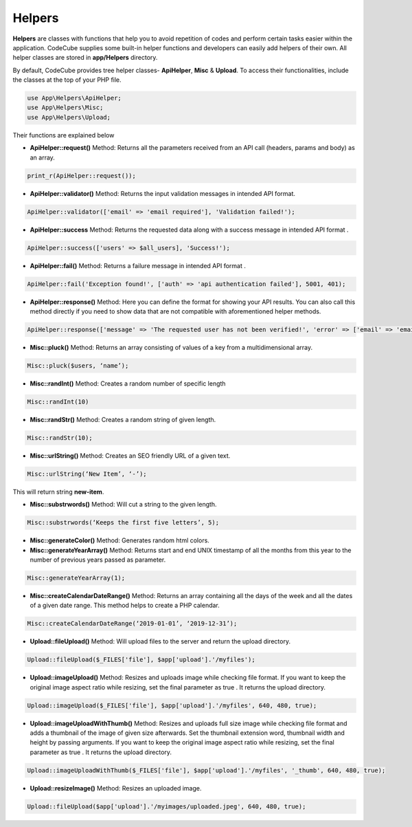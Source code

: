 Helpers
=======

**Helpers** are classes with functions that help you to avoid repetition of codes and perform certain tasks easier within the application. CodeCube supplies some built-in helper functions and developers can easily add helpers of their own. All helper classes are stored in **app/Helpers** directory.

By default, CodeCube provides tree helper classes- **ApiHelper**, **Misc** & **Upload**. To access their functionalities, include the classes at the top of your PHP file.

.. code-block:: text

    use App\Helpers\ApiHelper; 
    use App\Helpers\Misc;  
    use App\Helpers\Upload; 

Their functions are explained below

* **ApiHelper::request()** Method: Returns all the parameters received from an API call (headers, params and body) as an array. 

.. code-block:: text

    print_r(ApiHelper::request());

* **ApiHelper::validator()** Method: Returns the input validation messages in intended API format. 

.. code-block:: text

    ApiHelper::validator(['email' => 'email required'], 'Validation failed!');

* **ApiHelper::success** Method: Returns the requested data along with a success message in intended API format . 

.. code-block:: text

    ApiHelper::success(['users' => $all_users], 'Success!');

* **ApiHelper::fail()** Method: Returns a failure message in intended API format . 

.. code-block:: text

    ApiHelper::fail('Exception found!', ['auth' => 'api authentication failed'], 5001, 401);

* **ApiHelper::response()** Method: Here you can define the format for showing your API results. You can also call this method directly if you need to show data that are not compatible with aforementioned helper methods.

.. code-block:: text

    ApiHelper::response(['message' => 'The requested user has not been verified!', 'error' => ['email' => 'email address not found'], false, 400);

* **Misc::pluck()** Method: Returns an array consisting of values of a key from a multidimensional array. 

.. code-block:: text

    Misc::pluck($users, ‘name’); 

* **Misc::randInt()** Method: Creates a random number of specific length

.. code-block:: text

    Misc::randInt(10)

* **Misc::randStr()** Method: Creates a random string of given length. 

.. code-block:: text

    Misc::randStr(10);

* **Misc::urlString()** Method: Creates an SEO friendly URL of a given text. 

.. code-block:: text

    Misc::urlString(‘New Item’, ‘-’);

This will return string **new-item**.

* **Misc::substrwords()** Method: Will cut a string to the given length.

.. code-block:: text

    Misc::substrwords(‘Keeps the first five letters’, 5); 

* **Misc::generateColor()** Method: Generates random html colors.


* **Misc::generateYearArray()** Method: Returns start and end ​UNIX timestamp of all the months from this year to the number of previous years passed as parameter.

.. code-block:: text

    Misc::generateYearArray(1); 

* **Misc::createCalendarDateRange()** Method: Returns an array containing all the days of the week and all the dates of a given date range. This method helps to create a PHP calendar.

.. code-block:: text

    Misc::createCalendarDateRange(‘2019-01-01’, ‘2019-12-31’); 

* **Upload::fileUpload()** Method: Will upload files to the server and return the upload directory. 

.. code-block:: text

    Upload::fileUpload($_FILES['file'], $app['upload'].'/myfiles'); 

* **Upload::imageUpload()** Method: Resizes and uploads image while checking file format. If you want to keep the original image aspect ratio while resizing, set the final parameter as true . It returns the upload directory.

.. code-block:: text

    Upload::imageUpload($_FILES['file'], $app['upload'].'/myfiles', 640, 480, true); 

* **Upload::imageUploadWithThumb()** Method: Resizes and uploads full size image while checking file format and adds a thumbnail of the image of given size afterwards. Set the thumbnail extension word, thumbnail width and height by passing arguments. If you want to keep the original image aspect ratio while resizing, set the final parameter as true . It returns the upload directory.

.. code-block:: text

    Upload::imageUploadWithThumb($_FILES['file'], $app['upload'].'/myfiles', '_thumb', 640, 480, true); 

* **Upload::resizeImage()** Method: Resizes an uploaded image. 

.. code-block:: text

    Upload::fileUpload($app['upload'].'/myimages/uploaded.jpeg', 640, 480, true); 
